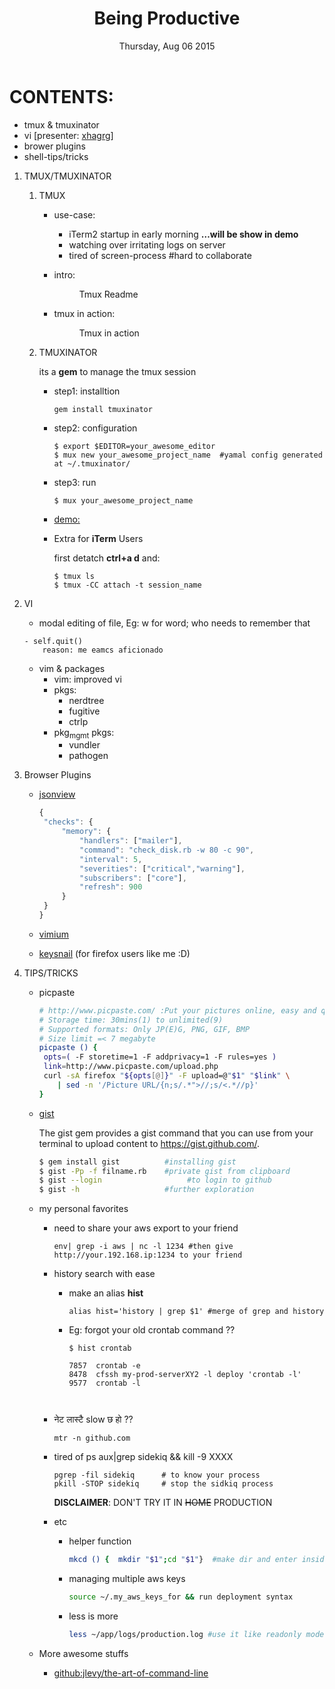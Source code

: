 #+TITLE: Being Productive
#+DESCRIPTION: Lunch and Learn @cloudfactory on Thu Aug 6 2015
#+DATE: Thursday, Aug 06 2015
#+EMAIL: iksha@cloudfactory.com, milan@cloudfactory.com
#+STARTUP: content inlineimages
#+OPTIONS: num:nil toc:nil H:1 creator:nil author:nil email:t

* CONTENTS:
   - tmux & tmuxinator 
   - vi [presenter: [[http://github.com/xha003/][xhagrg]]]
   - brower plugins
   - shell-tips/tricks
** TMUX/TMUXINATOR
*** TMUX
  + use-case:
    - iTerm2 startup in early morning 
       *...will be show in demo*
    - watching over irritating logs on server
    - tired of screen-process #hard to collaborate

  + intro:
   #+CAPTION: Tmux Readme
   #+NAME:   fig:tmux-intro
     [[./tmux-readme.png]]

  + tmux in action:
   #+CAPTION: Tmux in action
   #+NAME:   fig:tmux-in-action
     [[./tmux-in-action.png]]

*** TMUXINATOR

    its a *gem* to manage the tmux session
+ step1: installtion

    #+BEGIN_EXAMPLE
    gem install tmuxinator
    #+END_EXAMPLE
    
+ step2: configuration
      
    #+BEGIN_EXAMPLE
    $ export $EDITOR=your_awesome_editor
    $ mux new your_awesome_project_name  #yamal config generated at ~/.tmuxinator/
    #+END_EXAMPLE

+ step3: run
    #+BEGIN_EXAMPLE
    $ mux your_awesome_project_name
    #+END_EXAMPLE
   
+ [[http://showterm.io/0cae8fa10041acea1a311][demo:]]

+ Extra for *iTerm* Users

  first detatch **ctrl+a d** and:
  #+BEGIN_EXAMPLE
  $ tmux ls
  $ tmux -CC attach -t session_name
  #+END_EXAMPLE

** VI

    - modal editing of file, 
       Eg: w for word; who needs to remember that
    
    #+BEGIN_EXAMPLE
    - self.quit()  
        reason: me eamcs aficionado   
    #+END_EXAMPLE
    - vim & packages
      - vim: improved vi
      - pkgs: 
        - nerdtree
        - fugitive
        - ctrlp
      - pkg_mgmt pkgs:
        - vundler 
        - pathogen
        


** Browser Plugins
   - [[https://chrome.google.com/webstore/detail/jsonview/chklaanhfefbnpoihckbnefhakgolnmc?hl=en][jsonview]]
      #+BEGIN_SRC js
   {
    "checks": {
        "memory": {
            "handlers": ["mailer"],
            "command": "check_disk.rb -w 80 -c 90",
            "interval": 5,
            "severities": ["critical","warning"],
            "subscribers": ["core"],
            "refresh": 900
        }
    }
   }
   #+END_SRC

   - [[https://chrome.google.com/webstore/detail/vimium/dbepggeogbaibhgnhhndojpepiihcmeb?hl=en][vimium]]
   - [[https://github.com/mooz/keysnail/wiki][keysnail]] (for firefox users like me :D)


** TIPS/TRICKS

+ picpaste
  
  #+BEGIN_SRC sh
  # http://www.picpaste.com/ :Put your pictures online, easy and quick
  # Storage time: 30mins(1) to unlimited(9)
  # Supported formats: Only JP(E)G, PNG, GIF, BMP
  # Size limit =< 7 megabyte 
  picpaste () {
   opts=( -F storetime=1 -F addprivacy=1 -F rules=yes )
   link=http://www.picpaste.com/upload.php
   curl -sA firefox "${opts[@]}" -F upload=@"$1" "$link" \
      | sed -n '/Picture URL/{n;s/.*">//;s/<.*//p}'
  }
  #+END_SRC

+ [[https://github.com/defunkt/gist][gist]]
  
  The gist gem provides a gist command that you can use from your terminal to upload content to https://gist.github.com/.
   #+BEGIN_SRC sh
   $ gem install gist          #installing gist
   $ gist -Pp -f filname.rb    #private gist from clipboard
   $ gist --login                   #to login to github
   $ gist -h                   #further exploration
   #+END_SRC

+ my personal favorites
  + need to share your aws export to your friend
    #+BEGIN_EXAMPLE
    env| grep -i aws | nc -l 1234 #then give http://your.192.168.ip:1234 to your friend
    #+END_EXAMPLE

  + history search with ease
    
    - make an alias *hist*
      #+BEGIN_EXAMPLE
      alias hist='history | grep $1' #merge of grep and history
      #+END_EXAMPLE
    - Eg: forgot your old crontab command ??
     #+BEGIN_EXAMPLE
       $ hist crontab
    
       7857  crontab -e
       8478  cfssh my-prod-serverXY2 -l deploy 'crontab -l'
       9577  crontab -l


     #+END_EXAMPLE
  + नेट लास्टै slow छ हो ??
    #+BEGIN_SRC
    mtr -n github.com
    #+END_SRC
  + tired of ps aux|grep sidekiq && kill -9 XXXX
    #+BEGIN_SRC
    pgrep -fil sidekiq      # to know your process
    pkill -STOP sidekiq     # stop the sidkiq process
    #+END_SRC
    *DISCLAIMER*: DON'T TRY IT IN +HOME+ PRODUCTION

  + etc
    - helper function
      #+BEGIN_SRC sh
      mkcd () {  mkdir "$1";cd "$1"}  #make dir and enter inside at one go
      #+END_SRC
    - managing multiple aws keys
      #+BEGIN_SRC sh
      source ~/.my_aws_keys_for && run deployment syntax
      #+END_SRC
    - less is more
       #+BEGIN_SRC sh
       less ~/app/logs/production.log #use it like readonly mode of vi
       #+END_SRC


+ More awesome stuffs
  - [[bonus: http://git.io/vqfT9][github:jlevy/the-art-of-command-line]]

   
